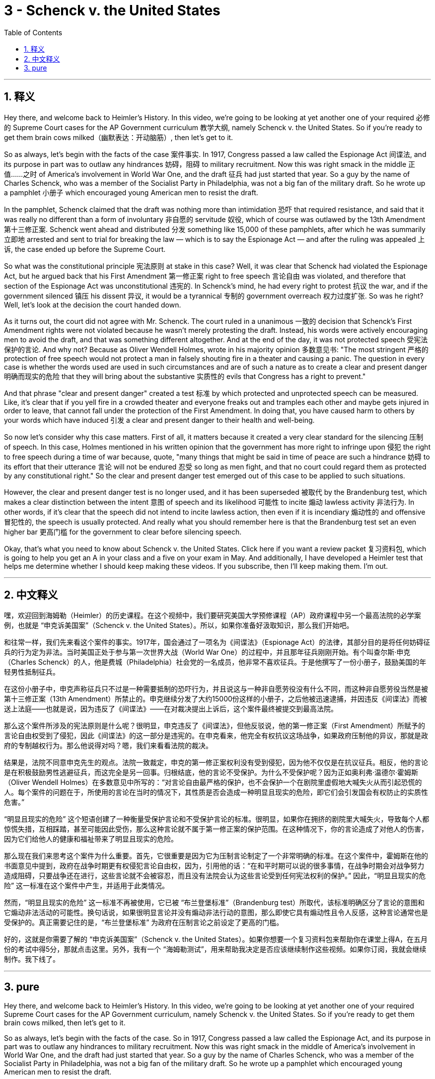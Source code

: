 
= 3 - Schenck v. the United States
:toc: left
:toclevels: 3
:sectnums:
:stylesheet: myAdocCss.css

'''

== 释义

Hey there, and welcome back to Heimler's History. In this video, we're going to be looking at yet another one of your required 必修的 Supreme Court cases for the AP Government curriculum 教学大纲, namely Schenck v. the United States. So if you're ready to get them brain cows milked（幽默表达：开动脑筋）, then let's get to it. +

So as always, let's begin with the facts of the case 案件事实. In 1917, Congress passed a law called the Espionage Act 间谍法, and its purpose in part was to outlaw any hindrances 妨碍，阻碍 to military recruitment. Now this was right smack in the middle 正值……之时 of America's involvement in World War One, and the draft 征兵 had just started that year. So a guy by the name of Charles Schenck, who was a member of the Socialist Party in Philadelphia, was not a big fan of the military draft. So he wrote up a pamphlet 小册子 which encouraged young American men to resist the draft. +

In the pamphlet, Schenck claimed that the draft was nothing more than intimidation 恐吓 that required resistance, and said that it was really no different than a form of involuntary 非自愿的 servitude 奴役, which of course was outlawed by the 13th Amendment 第十三修正案. Schenck went ahead and distributed 分发 something like 15,000 of these pamphlets, after which he was summarily 立即地 arrested and sent to trial for breaking the law — which is to say the Espionage Act — and after the ruling was appealed 上诉, the case ended up before the Supreme Court. +

So what was the constitutional principle 宪法原则 at stake in this case? Well, it was clear that Schenck had violated the Espionage Act, but he argued back that his First Amendment 第一修正案 right to free speech 言论自由 was violated, and therefore that section of the Espionage Act was unconstitutional 违宪的. In Schenck's mind, he had every right to protest 抗议 the war, and if the government silenced 镇压 his dissent 异议, it would be a tyrannical 专制的 government overreach 权力过度扩张. So was he right? Well, let's look at the decision the court handed down. +

As it turns out, the court did not agree with Mr. Schenck. The court ruled in a unanimous 一致的 decision that Schenck's First Amendment rights were not violated because he wasn't merely protesting the draft. Instead, his words were actively encouraging men to avoid the draft, and that was something different altogether. And at the end of the day, it was not protected speech 受宪法保护的言论. And why not? Because as Oliver Wendell Holmes, wrote in his majority opinion 多数意见书: "The most stringent 严格的 protection of free speech would not protect a man in falsely shouting fire in a theater and causing a panic. The question in every case is whether the words used are used in such circumstances and are of such a nature as to create a clear and present danger 明确而现实的危险 that they will bring about the substantive 实质性的 evils that Congress has a right to prevent." +

And that phrase "clear and present danger" created a test 标准 by which protected and unprotected speech can be measured. Like, it's clear that if you yell fire in a crowded theater and everyone freaks out and tramples each other and maybe gets injured in order to leave, that cannot fall under the protection of the First Amendment. In doing that, you have caused harm to others by your words which have induced 引发 a clear and present danger to their health and well-being. +

So now let's consider why this case matters. First of all, it matters because it created a very clear standard for the silencing 压制 of speech. In this case, Holmes mentioned in his written opinion that the government has more right to infringe upon 侵犯 the right to free speech during a time of war because, quote, "many things that might be said in time of peace are such a hindrance 妨碍 to its effort that their utterance 言论 will not be endured 忍受 so long as men fight, and that no court could regard them as protected by any constitutional right." So the clear and present danger test emerged out of this case to be applied to such situations. +

However, the clear and present danger test is no longer used, and it has been superseded 被取代 by the Brandenburg test, which makes a clear distinction between the intent 意图 of speech and its likelihood 可能性 to incite 煽动 lawless activity 非法行为. In other words, if it's clear that the speech did not intend to incite lawless action, then even if it is incendiary 煽动性的 and offensive 冒犯性的, the speech is usually protected. And really what you should remember here is that the Brandenburg test set an even higher bar 更高门槛 for the government to clear before silencing speech. +

Okay, that's what you need to know about Schenck v. the United States. Click here if you want a review packet 复习资料包, which is going to help you get an A in your class and a five on your exam in May. And additionally, I have developed a Heimler test that helps me determine whether I should keep making these videos. If you subscribe, then I'll keep making them. I'm out. +

'''

== 中文释义

嘿，欢迎回到海姆勒（Heimler）的历史课程。在这个视频中，我们要研究美国大学预修课程（AP）政府课程中另一个最高法院的必学案例，也就是 “申克诉美国案”（Schenck v. the United States）。所以，如果你准备好汲取知识，那么我们开始吧。 +

和往常一样，我们先来看这个案件的事实。1917年，国会通过了一项名为《间谍法》（Espionage Act）的法律，其部分目的是将任何妨碍征兵的行为定为非法。当时美国正处于参与第一次世界大战（World War One）的过程中，并且那年征兵刚刚开始。有个叫查尔斯·申克（Charles Schenck）的人，他是费城（Philadelphia）社会党的一名成员，他非常不喜欢征兵。于是他撰写了一份小册子，鼓励美国的年轻男性抵制征兵。 +

在这份小册子中，申克声称征兵只不过是一种需要抵制的恐吓行为，并且说这与一种非自愿劳役没有什么不同，而这种非自愿劳役当然是被第十三修正案（13th Amendment）所禁止的。申克继续分发了大约15000份这样的小册子，之后他被迅速逮捕，并因违反《间谍法》而被送上法庭——也就是说，因为违反了《间谍法》——在对裁决提出上诉后，这个案件最终被提交到最高法院。 +

那么这个案件所涉及的宪法原则是什么呢？很明显，申克违反了《间谍法》，但他反驳说，他的第一修正案（First Amendment）所赋予的言论自由权受到了侵犯，因此《间谍法》的这一部分是违宪的。在申克看来，他完全有权抗议这场战争，如果政府压制他的异议，那就是政府的专制越权行为。那么他说得对吗？嗯，我们来看看法院的裁决。 +

结果是，法院不同意申克先生的观点。法院一致裁定，申克的第一修正案权利没有受到侵犯，因为他不仅仅是在抗议征兵。相反，他的言论是在积极鼓励男性逃避征兵，而这完全是另一回事。归根结底，他的言论不受保护。为什么不受保护呢？因为正如奥利弗·温德尔·霍姆斯（Oliver Wendell Holmes）在多数意见中所写的：“对言论自由最严格的保护，也不会保护一个在剧院里虚假地大喊失火从而引起恐慌的人。每个案件的问题在于，所使用的言论在当时的情况下，其性质是否会造成一种明显且现实的危险，即它们会引发国会有权防止的实质性危害。” +

“明显且现实的危险” 这个短语创建了一种衡量受保护言论和不受保护言论的标准。很明显，如果你在拥挤的剧院里大喊失火，导致每个人都惊慌失措，互相踩踏，甚至可能因此受伤，那么这种言论就不属于第一修正案的保护范围。在这种情况下，你的言论造成了对他人的伤害，因为它们给他人的健康和福祉带来了明显且现实的危险。 +

那么现在我们来思考这个案件为什么重要。首先，它很重要是因为它为压制言论制定了一个非常明确的标准。在这个案件中，霍姆斯在他的书面意见中提到，政府在战争时期更有权侵犯言论自由权，因为，引用他的话：“在和平时期可以说的很多事情，在战争时期会对战争努力造成阻碍，只要战争还在进行，这些言论就不会被容忍，而且没有法院会认为这些言论受到任何宪法权利的保护。” 因此，“明显且现实的危险” 这一标准在这个案件中产生，并适用于此类情况。 +

然而，“明显且现实的危险” 这一标准不再被使用，它已被 “布兰登堡标准”（Brandenburg test）所取代，该标准明确区分了言论的意图和它煽动非法活动的可能性。换句话说，如果很明显言论并没有煽动非法行动的意图，那么即使它具有煽动性且令人反感，这种言论通常也是受保护的。真正需要记住的是，“布兰登堡标准” 为政府在压制言论之前设定了更高的门槛。 +

好的，这就是你需要了解的 “申克诉美国案”（Schenck v. the United States）。如果你想要一个复习资料包来帮助你在课堂上得A，在五月份的考试中得5分，那就点击这里。另外，我有一个 “海姆勒测试”，用来帮助我决定是否应该继续制作这些视频。如果你订阅，我就会继续制作。我下线了。 + 

'''

== pure

Hey there, and welcome back to Heimler's History. In this video, we're going to be looking at yet another one of your required Supreme Court cases for the AP Government curriculum, namely Schenck v. the United States. So if you're ready to get them brain cows milked, then let's get to it.

So as always, let's begin with the facts of the case. So in 1917, Congress passed a law called the Espionage Act, and its purpose in part was to outlaw any hindrances to military recruitment. Now this was right smack in the middle of America's involvement in World War One, and the draft had just started that year. So a guy by the name of Charles Schenck, who was a member of the Socialist Party in Philadelphia, was not a big fan of the military draft. So he wrote up a pamphlet which encouraged young American men to resist the draft.

In the pamphlet, Schenck claimed that the draft was nothing more than intimidation that required resistance, and said that it was really no different than a form of involuntary servitude, which of course was outlawed by the 13th Amendment. Schenck went ahead and distributed something like 15,000 of these pamphlets, after which he was summarily arrested and sent to trial for breaking the law -- which is to say the Espionage Act -- and after the ruling was appealed, the case ended up before the Supreme Court.

So what was the constitutional principle at stake in this case? Well, it was clear that Schenck had violated the Espionage Act, but he argued back that his First Amendment right to free speech was violated, and therefore that section of the Espionage Act was unconstitutional. In Schenck's mind, he had every right to protest the war, and if the government silenced his dissent, it would be a tyrannical government overreach. So was he right? Well, let's look at the decision the court handed down.

As it turns out, the court did not agree with Mr. Schenck. The court ruled in a unanimous decision that Schenck's First Amendment rights were not violated because he wasn't merely protesting the draft. Instead, his words were actively encouraging men to avoid the draft, and that was something different altogether. And at the end of the day, it was not protected speech. And why not? Because as Oliver Wendell Holmes wrote in his majority opinion: "The most stringent protection of free speech would not protect a man in falsely shouting fire in a theater and causing a panic. The question in every case is whether the words used are used in such circumstances and are of such a nature as to create a clear and present danger that they will bring about the substantive evils that Congress has a right to prevent."

And that phrase "clear and present danger" created a test by which protected and unprotected speech can be measured. Like, it's clear that if you yell fire in a crowded theater and everyone freaks out and tramples each other and maybe gets injured in order to leave, that cannot fall under the protection of the First Amendment. In doing that, you have caused harm to others by your words which have induced a clear and present danger to their health and well-being.

So now let's consider why this case matters. First of all, it matters because it created a very clear standard for the silencing of speech. In this case, Holmes mentioned in his written opinion that the government has more right to infringe upon the right to free speech during a time of war because, quote, "many things that might be said in time of peace are such a hindrance to its effort that their utterance will not be endured so long as men fight, and that no court could regard them as protected by any constitutional right." So the clear and present danger test emerged out of this case to be applied to such situations.

However, the clear and present danger test is no longer used, and it has been superseded by the Brandenburg test, which makes a clear distinction between the intent of speech and its likelihood to incite lawless activity. In other words, if it's clear that the speech did not intend to incite lawless action, then even if it is incendiary and offensive, the speech is usually protected. And really what you should remember here is that the Brandenburg test set an even higher bar for the government to clear before silencing speech.

Okay, that's what you need to know about Schenck v. the United States. Click here if you want a review packet which is going to help you get an A in your class and a five on your exam in May. And additionally, I have developed a Heimler test that helps me determine whether I should keep making these videos. If you subscribe, then I'll keep making them. I'm out.

'''

